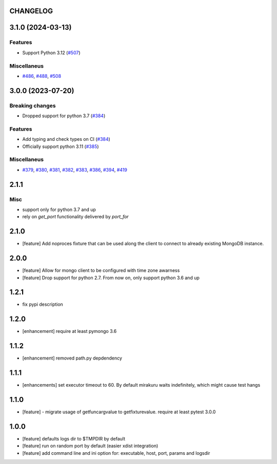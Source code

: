 CHANGELOG
=========

.. towncrier release notes start

3.1.0 (2024-03-13)
==================

Features
--------

- Support Python 3.12 (`#507 <https://github.com/ClearcodeHQ/pytest-mongo/issues/507>`__)


Miscellaneus
------------

- `#486 <https://github.com/ClearcodeHQ/pytest-mongo/issues/486>`__, `#488 <https://github.com/ClearcodeHQ/pytest-mongo/issues/488>`__, `#508 <https://github.com/ClearcodeHQ/pytest-mongo/issues/508>`__


3.0.0 (2023-07-20)
==================

Breaking changes
----------------

- Dropped support for python 3.7 (`#384 <https://github.com/ClearcodeHQ/pytest-mongo/issues/384>`__)


Features
--------

- Add typing and check types on CI (`#384 <https://github.com/ClearcodeHQ/pytest-mongo/issues/384>`__)
- Officially support python 3.11 (`#385 <https://github.com/ClearcodeHQ/pytest-mongo/issues/385>`__)


Miscellaneus
------------

- `#379 <https://github.com/ClearcodeHQ/pytest-mongo/issues/379>`__, `#380 <https://github.com/ClearcodeHQ/pytest-mongo/issues/380>`__, `#381 <https://github.com/ClearcodeHQ/pytest-mongo/issues/381>`__, `#382 <https://github.com/ClearcodeHQ/pytest-mongo/issues/382>`__, `#383 <https://github.com/ClearcodeHQ/pytest-mongo/issues/383>`__, `#386 <https://github.com/ClearcodeHQ/pytest-mongo/issues/386>`__, `#394 <https://github.com/ClearcodeHQ/pytest-mongo/issues/394>`__, `#419 <https://github.com/ClearcodeHQ/pytest-mongo/issues/419>`__


2.1.1
=====

Misc
----

- support only for python 3.7 and up
- rely on `get_port` functionality delivered by `port_for`


2.1.0
=====

- [feature] Add noproces fixture that can be used along the client to connect to
  already existing MongoDB instance.

2.0.0
=====

- [feature] Allow for mongo client to be configured with time zone awarness
- [feature] Drop support for python 2.7. From now on, only support python 3.6 and up

1.2.1
=====

- fix pypi description

1.2.0
=====

- [enhancement] require at least pymongo 3.6

1.1.2
=====

- [enhancement] removed path.py depdendency

1.1.1
=====

- [enhancements] set executor timeout to 60. By default mirakuru waits indefinitely, which might cause test hangs

1.1.0
=====

- [feature] - migrate usage of getfuncargvalue to getfixturevalue. require at least pytest 3.0.0

1.0.0
=====

- [feature] defaults logs dir to $TMPDIR by default
- [feature] run on random port by default (easier xdist integration)
- [feature] add command line and ini option for: executable, host, port, params and logsdir
